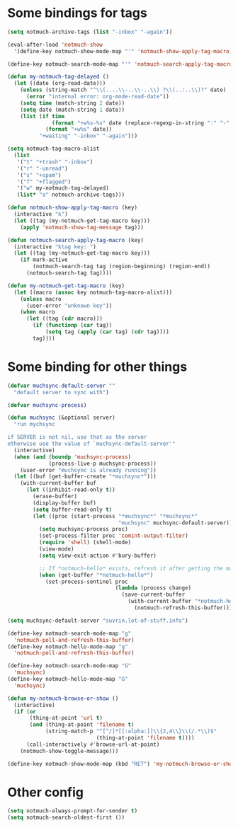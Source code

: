* Some bindings for tags
#+name: bindings
#+begin_src emacs-lisp
  (setq notmuch-archive-tags (list "-inbox" "-again"))

  (eval-after-load 'notmuch-show
    '(define-key notmuch-show-mode-map "'" 'notmuch-show-apply-tag-macro))

  (define-key notmuch-search-mode-map "'" 'notmuch-search-apply-tag-macro)

  (defun my-notmuch-tag-delayed ()
    (let ((date (org-read-date)))
      (unless (string-match "^\\(....\\-..\\-..\\) ?\\(..:..\\)?" date)
        (error "internal error: org-mode-read-date"))
      (setq time (match-string 2 date))
      (setq date (match-string 1 date))
      (list (if time
                (format "+w%s-%s" date (replace-regexp-in-string ":" "-" time))
              (format "+w%s" date))
            "+waiting" "-inbox" "-again")))

  (setq notmuch-tag-macro-alist
    (list
     '("t" "+trash" "-inbox")
     '("r" "-unread")
     '("s" "+spam")
     '("f" "+flagged")
     '("w" my-notmuch-tag-delayed)
     (list* "a" notmuch-archive-tags)))

  (defun notmuch-show-apply-tag-macro (key)
    (interactive "k")
    (let ((tag (my-notmuch-get-tag-macro key)))
      (apply 'notmuch-show-tag-message tag)))

  (defun notmuch-search-apply-tag-macro (key)
    (interactive "ktag key: ")
    (let ((tag (my-notmuch-get-tag-macro key)))
      (if mark-active
          (notmuch-search-tag tag (region-beginning) (region-end))
        (notmuch-search-tag tag))))

  (defun my-notmuch-get-tag-macro (key)
    (let ((macro (assoc key notmuch-tag-macro-alist)))
      (unless macro
        (user-error "unknown key"))
      (when macro
        (let ((tag (cdr macro)))
          (if (functionp (car tag))
              (setq tag (apply (car tag) (cdr tag))))
          tag))))
#+end_src
* Some binding for other things
#+name: update
#+begin_src emacs-lisp
  (defvar muchsync-default-server ""
    "default server to sync with")

  (defvar muchsync-process)

  (defun muchsync (&optional server)
    "run mychsync

  if SERVER is not nil, use that as the server
  otherwise use the value of `muchsync-default-server'"
    (interactive)
    (when (and (boundp 'muchsync-process)
               (process-live-p muchsync-process))
      (user-error "muchsync is already running"))
    (let ((buf (get-buffer-create "*muchsync*")))
      (with-current-buffer buf
        (let ((inhibit-read-only t))
          (erase-buffer)
          (display-buffer buf)
          (setq buffer-read-only t)
          (let ((proc (start-process "*muchsync*" "*muchsync*"
                                     "muchsync" muchsync-default-server)))
            (setq muchsync-process proc)
            (set-process-filter proc 'comint-output-filter)
            (require 'shell) (shell-mode)
            (view-mode)
            (setq view-exit-action #'bury-buffer)

            ;; If *notmuch-hello* exists, refresh it after getting the mails
            (when (get-buffer "*notmuch-hello*")
              (set-process-sentinel proc
                                    (lambda (process change)
                                      (save-current-buffer
                                        (with-current-buffer "*notmuch-hello*"
                                          (notmuch-refresh-this-buffer)))))))))))

  (setq muchsync-default-server "suvrin.lot-of-stuff.info")

  (define-key notmuch-search-mode-map "g"
    'notmuch-poll-and-refresh-this-buffer)
  (define-key notmuch-hello-mode-map "g"
    'notmuch-poll-and-refresh-this-buffer)

  (define-key notmuch-search-mode-map "G"
    'muchsync)
  (define-key notmuch-hello-mode-map "G"
    'muchsync)

  (defun my-notmuch-browse-or-show ()
    (interactive)
    (if (or
         (thing-at-point 'url t)
         (and (thing-at-point 'filename t)
              (string-match-p "^[^/]*[[:alpha:]]\\{2,4\\}\\(/.*\\)$"
                              (thing-at-point 'filename t))))
        (call-interactively #'browse-url-at-point)
      (notmuch-show-toggle-message)))

  (define-key notmuch-show-mode-map (kbd "RET") 'my-notmuch-browse-or-show)
#+end_src
* Other config
#+name: prompt
#+begin_src emacs-lisp
  (setq notmuch-always-prompt-for-sender t)
  (setq notmuch-search-oldest-first ())
#+end_src
